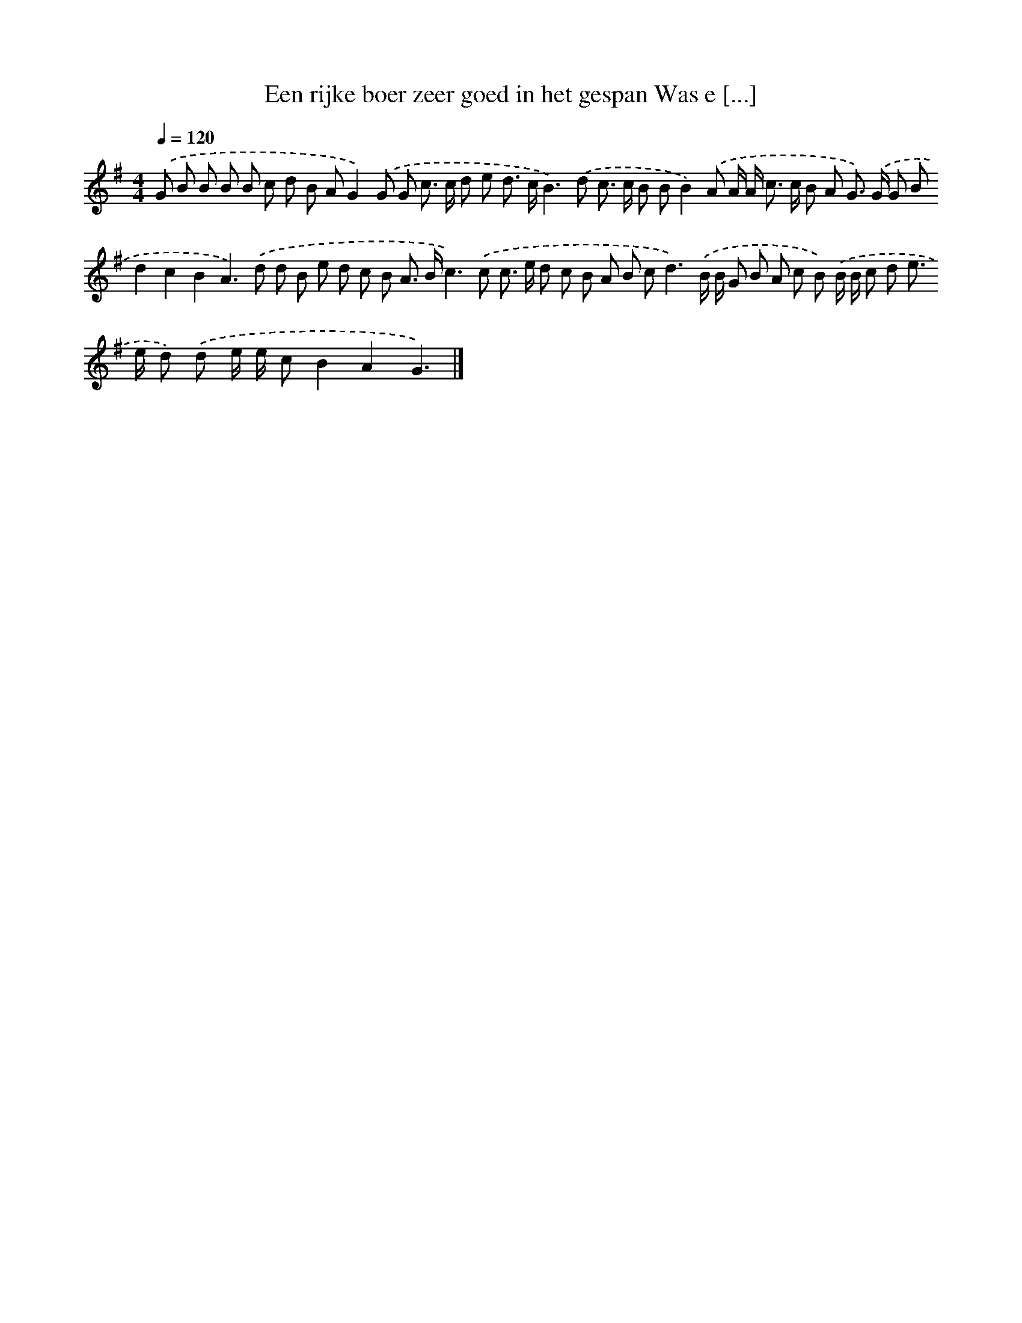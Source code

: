 X: 4379
T: Een rijke boer zeer goed in het gespan Was e [...]
%%abc-version 2.0
%%abcx-abcm2ps-target-version 5.9.1 (29 Sep 2008)
%%abc-creator hum2abc beta
%%abcx-conversion-date 2018/11/01 14:36:09
%%humdrum-veritas 2988369024
%%humdrum-veritas-data 2337178147
%%continueall 1
%%barnumbers 0
L: 1/8
M: 4/4
Q: 1/4=120
K: G clef=treble
.('G B B B B c d B AG2).('G G c> c d e d> cB2>).('d2 c> c B BB2).('A A/ A< c c/ B A G>) .('G G Bd2c2B2A2>).('d2 d B e d c B A> Bc2>).('c2 c> e d c B A B c2<d2).('B/ B/ G B A c B) .('B/ B/ c d e> e d) .('d e/ e/ cB2A2G3) |]

